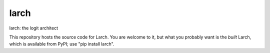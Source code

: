larch
=====

larch: the logit architect

This repository hosts the source code for Larch.  You are welcome to it, but what you probably want
is the *built* Larch, which is available from PyPI; use "pip install larch".  


